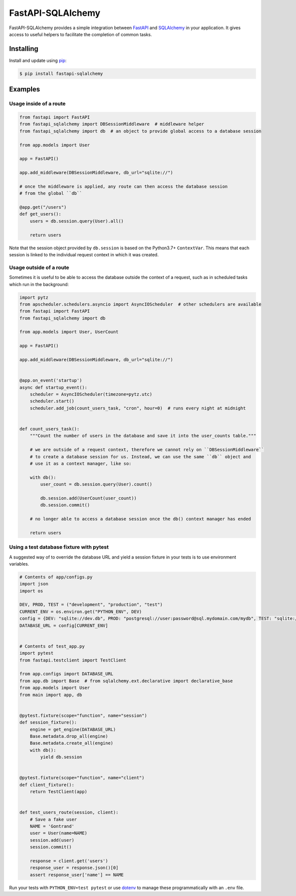 FastAPI-SQLAlchemy
==================

.. image:: https://github.com/mfreeborn/fastapi-sqlalchemy/workflows/ci/badge.svg
    :target: https://github.com/mfreeborn/fastapi-sqlalchemy/actions
.. image:: https://codecov.io/gh/mfreeborn/fastapi-sqlalchemy/branch/master/graph/badge.svg
    :target: https://codecov.io/gh/mfreeborn/fastapi-sqlalchemy
.. image:: https://img.shields.io/pypi/v/fastapi_sqlalchemy?color=blue
    :target: https://pypi.org/project/fastapi-sqlalchemy


FastAPI-SQLAlchemy provides a simple integration between FastAPI_ and SQLAlchemy_ in your application. It gives access to useful helpers to facilitate the completion of common tasks.


Installing
----------

Install and update using pip_:

.. code-block:: text

  $ pip install fastapi-sqlalchemy


Examples
--------

Usage inside of a route
^^^^^^^^^^^^^^^^^^^^^^^

.. code-block:: python

    from fastapi import FastAPI
    from fastapi_sqlalchemy import DBSessionMiddleware  # middleware helper
    from fastapi_sqlalchemy import db  # an object to provide global access to a database session

    from app.models import User

    app = FastAPI()

    app.add_middleware(DBSessionMiddleware, db_url="sqlite://")

    # once the middleware is applied, any route can then access the database session 
    # from the global ``db``

    @app.get("/users")
    def get_users():
        users = db.session.query(User).all()

        return users

Note that the session object provided by ``db.session`` is based on the Python3.7+ ``ContextVar``. This means that
each session is linked to the individual request context in which it was created.

Usage outside of a route
^^^^^^^^^^^^^^^^^^^^^^^^

Sometimes it is useful to be able to access the database outside the context of a request, such as in scheduled tasks which run in the background:

.. code-block:: python

    import pytz
    from apscheduler.schedulers.asyncio import AsyncIOScheduler  # other schedulers are available
    from fastapi import FastAPI
    from fastapi_sqlalchemy import db

    from app.models import User, UserCount

    app = FastAPI()

    app.add_middleware(DBSessionMiddleware, db_url="sqlite://")


    @app.on_event('startup')
    async def startup_event():
        scheduler = AsyncIOScheduler(timezone=pytz.utc)
        scheduler.start()
        scheduler.add_job(count_users_task, "cron", hour=0)  # runs every night at midnight


    def count_users_task():
        """Count the number of users in the database and save it into the user_counts table."""

        # we are outside of a request context, therefore we cannot rely on ``DBSessionMiddleware``
        # to create a database session for us. Instead, we can use the same ``db`` object and 
        # use it as a context manager, like so:

        with db():
            user_count = db.session.query(User).count()

            db.session.add(UserCount(user_count))
            db.session.commit()
        
        # no longer able to access a database session once the db() context manager has ended

        return users

Using a test database fixture with pytest
^^^^^^^^^^^^^^^^^^^^^^^^^^^^^^^^^^^^^^^^^

A suggested way of to override the database URL and yield a session fixture in your tests is to use environment variables.

.. code-block:: python

    # Contents of app/configs.py
    import json
    import os

    DEV, PROD, TEST = ("development", "production", "test")
    CURRENT_ENV = os.environ.get("PYTHON_ENV", DEV)
    config = {DEV: "sqlite://dev.db", PROD: "postgresql://user:password@sql.mydomain.com/mydb", TEST: "sqlite://"}
    DATABASE_URL = config[CURRENT_ENV]


    # Contents of test_app.py
    import pytest
    from fastapi.testclient import TestClient

    from app.configs import DATABASE_URL
    from app.db import Base  # from sqlalchemy.ext.declarative import declarative_base
    from app.models import User
    from main import app, db


    @pytest.fixture(scope="function", name="session")
    def session_fixture():
        engine = get_engine(DATABASE_URL)
        Base.metadata.drop_all(engine)
        Base.metadata.create_all(engine)
        with db():
            yield db.session


    @pytest.fixture(scope="function", name="client")
    def client_fixture():
        return TestClient(app)


    def test_users_route(session, client):
        # Save a fake user
        NAME = 'Gontrand'
        user = User(name=NAME)
        session.add(user)
        session.commit()

        response = client.get('users')
        response_user = response.json()[0]
        assert response_user['name'] == NAME

Run your tests with ``PYTHON_ENV=test pytest`` or use dotenv_ to manage these programmatically with an ``.env`` file.

.. _FastAPI: https://github.com/tiangolo/fastapi
.. _SQLAlchemy: https://github.com/pallets/flask-sqlalchemy
.. _pip: https://pip.pypa.io/en/stable/quickstart/
.. _dotenv: https://github.com/theskumar/python-dotenv
